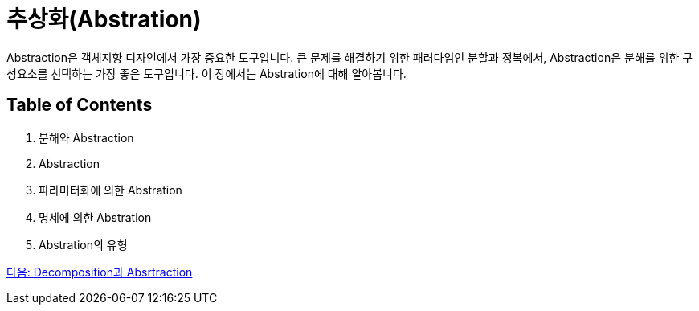 = 추상화(Abstration)

Abstraction은 객체지향 디자인에서 가장 중요한 도구입니다. 큰 문제를 해결하기 위한 패러다임인 분할과 정복에서, Abstraction은 분해를 위한 구성요소를 선택하는 가장 좋은 도구입니다. 이 장에서는 Abstration에 대해 알아봅니다.

==  Table of Contents

1. 분해와 Abstraction
2. Abstraction
3. 파라미터화에 의한 Abstration
4. 명세에 의한 Abstration
5. Abstration의 유형

link:./02_decomposition_abstraction.adoc[다음: Decomposition과 Absrtraction]